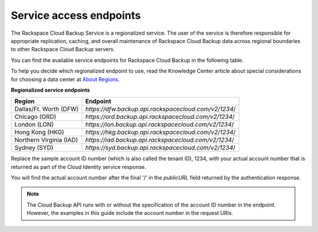 .. _cbu-dgv1-service:

========================
Service access endpoints
========================

The Rackspace Cloud Backup Service is a regionalized service. The user of the service is therefore responsible for appropriate replication, caching, and overall maintenance of Rackspace Cloud Backup data across regional boundaries to other Rackspace Cloud Backup servers.

You can find the available service endpoints for Rackspace Cloud Backup in the following table.

To help you decide which regionalized endpoint to use, read the Knowledge Center article about special considerations for choosing a data center at `About Regions`_.

**Regionalized service endpoints**

+---------------------+-------------------------------------------------------+
| Region              | Endpoint                                              |
+=====================+=======================================================+
| Dallas/Ft. Worth    | `https://dfw.backup.api.rackspacecloud.com/v2/1234`/  |
| (DFW)               |                                                       |
+---------------------+-------------------------------------------------------+
| Chicago (ORD)       | `https://ord.backup.api.rackspacecloud.com/v2/1234`/  |
+---------------------+-------------------------------------------------------+
| London (LON)        | `https://lon.backup.api.rackspacecloud.com/v2/1234`/  |
+---------------------+-------------------------------------------------------+
| Hong Kong (HKG)     | `https://hkg.backup.api.rackspacecloud.com/v2/1234`/  |
+---------------------+-------------------------------------------------------+
| Northern Virginia   | `https://iad.backup.api.rackspacecloud.com/v2/1234`/  |
| (IAD)               |                                                       |
+---------------------+-------------------------------------------------------+
| Sydney (SYD)        | `https://syd.backup.api.rackspacecloud.com/v2/1234`/  |
+---------------------+-------------------------------------------------------+

Replace the sample account ID number (which is also called the tenant ID), 1234, with your actual account number that is returned as part of the Cloud Identity service response.

You will find the actual account number after the final '/' in the `publicURL` field returned by the authentication response.

..  note:: 
    The Cloud Backup API runs with or without the specification of the account ID number in the endpoint. However, the examples in this guide include the account number in the request URIs.

.. _About Regions: http://www.rackspace.com/knowledge_center/article/about-regions
